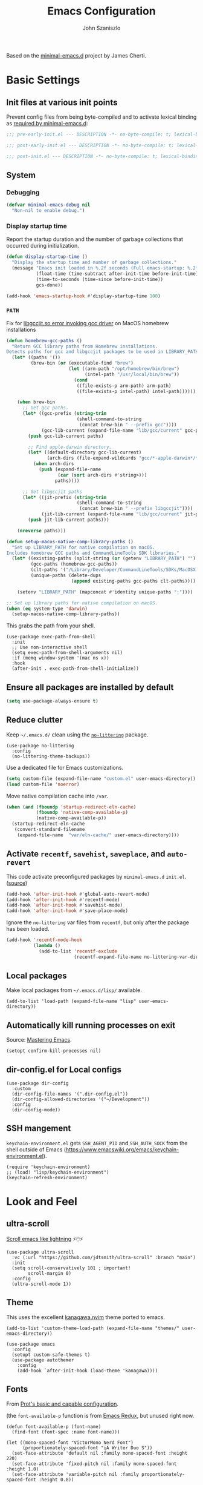 #+TITLE: Emacs Configuration
#+AUTHOR: John Szaniszlo
#+STARTUP: content
#+OPTIONS: toc:t

Based on the [[https://github.com/jamescherti/minimal-emacs.d/][minimal-emacs.d]] project by James Cherti.

* Basic Settings

** Init files at various init points

Prevent config files from being byte-compiled and to activate lexical binding as [[https://github.com/jamescherti/minimal-emacs.d?tab=readme-ov-file#customizations-never-modify-initel-and-early-initel-modify-these-instead][required by minimal-emacs.d]]:

#+BEGIN_SRC emacs-lisp :tangle pre-early-init.el
  ;;; pre-early-init.el --- DESCRIPTION -*- no-byte-compile: t; lexical-binding: t; -*-
#+END_SRC

#+BEGIN_SRC emacs-lisp :tangle post-early-init.el
  ;;; post-early-init.el --- DESCRIPTION -*- no-byte-compile: t; lexical-binding: t; -*-
#+END_SRC

#+BEGIN_SRC emacs-lisp :tangle post-init.el
  ;;; post-init.el --- DESCRIPTION -*- no-byte-compile: t; lexical-binding: t; -*-
#+END_SRC

** System

*** Debugging

#+begin_src emacs-lisp :tangle pre-early-init.el
  (defvar minimal-emacs-debug nil
    "Non-nil to enable debug.")
#+end_src

*** Display startup time

Report the startup duration and the number of garbage collections that occurred during initialization.

#+begin_src emacs-lisp :tangle pre-early-init.el
(defun display-startup-time ()
  "Display the startup time and number of garbage collections."
  (message "Emacs init loaded in %.2f seconds (Full emacs-startup: %.2fs) with %d garbage collections."
           (float-time (time-subtract after-init-time before-init-time))
           (time-to-seconds (time-since before-init-time))
           gcs-done))

(add-hook 'emacs-startup-hook #'display-startup-time 100)
#+end_src

*** ~PATH~

Fix for [[https://github.com/d12frosted/homebrew-emacs-plus/issues/733][libgccjit.so error invoking gcc driver]] on MacOS homebrew installations

#+begin_src emacs-lisp :tangle pre-early-init.el
(defun homebrew-gcc-paths ()
  "Return GCC library paths from Homebrew installations.
Detects paths for gcc and libgccjit packages to be used in LIBRARY_PATH."
  (let* ((paths '())
         (brew-bin (or (executable-find "brew")
                       (let ((arm-path "/opt/homebrew/bin/brew")
                             (intel-path "/usr/local/bin/brew"))
                         (cond
                          ((file-exists-p arm-path) arm-path)
                          ((file-exists-p intel-path) intel-path))))))

    (when brew-bin
      ;; Get gcc paths.
      (let* ((gcc-prefix (string-trim
                          (shell-command-to-string
                           (concat brew-bin " --prefix gcc"))))
             (gcc-lib-current (expand-file-name "lib/gcc/current" gcc-prefix)))
        (push gcc-lib-current paths)

        ;; Find apple-darwin directory.
        (let* ((default-directory gcc-lib-current)
               (arch-dirs (file-expand-wildcards "gcc/*-apple-darwin*/*[0-9]")))
          (when arch-dirs
            (push (expand-file-name
                   (car (sort arch-dirs #'string>)))
                  paths))))

      ;; Get libgccjit paths
      (let* ((jit-prefix (string-trim
                          (shell-command-to-string
                           (concat brew-bin " --prefix libgccjit"))))
             (jit-lib-current (expand-file-name "lib/gcc/current" jit-prefix)))
        (push jit-lib-current paths)))

    (nreverse paths)))

(defun setup-macos-native-comp-library-paths ()
  "Set up LIBRARY_PATH for native compilation on macOS.
Includes Homebrew GCC paths and CommandLineTools SDK libraries."
  (let* ((existing-paths (split-string (or (getenv "LIBRARY_PATH") "") ":" t))
         (gcc-paths (homebrew-gcc-paths))
         (clt-paths '("/Library/Developer/CommandLineTools/SDKs/MacOSX.sdk/usr/lib"))
         (unique-paths (delete-dups
                        (append existing-paths gcc-paths clt-paths))))

    (setenv "LIBRARY_PATH" (mapconcat #'identity unique-paths ":"))))

;; Set up library paths for native compilation on macOS.
(when (eq system-type 'darwin)
  (setup-macos-native-comp-library-paths))
#+end_src

This grabs the path from your shell.

#+begin_src elisp :tangle post-init.el
  (use-package exec-path-from-shell
    :init
    ;; Use non-interactive shell
    (setq exec-path-from-shell-arguments nil)
    :if (memq window-system '(mac ns x))
    :hook
    (after-init . exec-path-from-shell-initialize))
#+end_src

** Ensure all packages are installed by default

#+BEGIN_SRC emacs-lisp :tangle post-init.el
  (setq use-package-always-ensure t)
#+END_SRC

** Reduce clutter

Keep ~~/.emacs.d/~ clean using the [[https://github.com/emacscollective/no-littering][~no-littering~]] package.

#+begin_src elisp :tangle post-init.el
  (use-package no-littering
    :config
    (no-littering-theme-backups))
#+end_src

Use a dedicated file for Emacs customizations.

#+begin_src emacs-lisp :tangle post-init.el
  (setq custom-file (expand-file-name "custom.el" user-emacs-directory))
  (load custom-file 'noerror)
#+end_src

Move native compilation cache into ~/var~.

#+begin_src emacs-lisp :tangle post-early-init.el
  (when (and (fboundp 'startup-redirect-eln-cache)
             (fboundp 'native-comp-available-p)
             (native-comp-available-p))
    (startup-redirect-eln-cache
     (convert-standard-filename
      (expand-file-name  "var/eln-cache/" user-emacs-directory))))
#+end_src

** Activate ~recentf~, ~savehist~, ~saveplace~, and ~auto-revert~

This code activate preconfigured packages by =minimal-emacs.d= ~init.el~. ([[https://github.com/jamescherti/minimal-emacs.d?tab=readme-ov-file#how-to-activate-recentf-savehist-saveplace-and-auto-revert][source]])

#+begin_src emacs-lisp :tangle post-init.el
  (add-hook 'after-init-hook #'global-auto-revert-mode)
  (add-hook 'after-init-hook #'recentf-mode)
  (add-hook 'after-init-hook #'savehist-mode)
  (add-hook 'after-init-hook #'save-place-mode)
#+end_src

Ignore the ~no-littering~ var files from ~recentf~, but only after the package has been loaded.

#+begin_src emacs-lisp :tangle post-init.el
  (add-hook 'recentf-mode-hook
            (lambda ()
              (add-to-list 'recentf-exclude
                           (recentf-expand-file-name no-littering-var-directory))))
#+end_src

** Local packages

Make local packages from ~~/.emacs.d/lisp/~ available.

#+begin_src elisp :tangle post-init.el
  (add-to-list 'load-path (expand-file-name "lisp" user-emacs-directory))
#+end_src

** Automatically kill running processes on exit

Source: [[https://emacsredux.com/blog/2020/07/18/automatically-kill-running-processes-on-exit/][Mastering Emacs]].

#+begin_src elisp :tangle post-init.el
  (setopt confirm-kill-processes nil)
#+end_src

** dir-config.el for Local configs

#+begin_src elisp :tangle post-init.el
  (use-package dir-config
    :custom
    (dir-config-file-names '(".dir-config.el"))
    (dir-config-allowed-directories '("~/Development"))
    :config
    (dir-config-mode))
#+end_src

** SSH mangement

~keychain-environment.el~ gets ~SSH_AGENT_PID~ and ~SSH_AUTH_SOCK~ from the shell outside of Emacs (https://www.emacswiki.org/emacs/keychain-environment.el).

#+begin_src elisp :tangle post-init.el
  (require 'keychain-environment)
  ;; (load! "lisp/keychain-environment")
  (keychain-refresh-environment)
#+end_src

* Look and Feel
** ultra-scroll

[[https://github.com/jdtsmith/ultra-scroll][Scroll emacs like lightning]] ⚡🖱️⚡

#+begin_src elisp :tangle post-init.el
  (use-package ultra-scroll
    :vc (:url "https://github.com/jdtsmith/ultra-scroll" :branch "main")
    :init
    (setq scroll-conservatively 101 ; important!
          scroll-margin 0)
    :config
    (ultra-scroll-mode 1))
#+end_src

** Theme

This uses the excellent [[https://github.com/rebelot/kanagawa.nvim][kanagawa.nvim]] theme ported to emacs.

#+begin_src elisp :tangle post-init.el
  (add-to-list 'custom-theme-load-path (expand-file-name "themes/" user-emacs-directory))

  (use-package emacs
    :config
    (setopt custom-safe-themes t)
    (use-package autothemer
      :config
      (add-hook `after-init-hook (load-theme 'kanagawa))))
#+end_src

** Fonts

From [[https://protesilaos.com/codelog/2024-11-28-basic-emacs-configuration/#h:c7528f3d-9fc8-49e5-9468-6868fb5c07b5][Prot's basic and capable configuration]].

(the ~font-available-p~ function is from [[https://emacsredux.com/blog/2021/12/22/check-if-a-font-is-available-with-emacs-lisp/][Emacs Redux]], but unused right now.

#+begin_src elisp :tangle post-init.el
  (defun font-available-p (font-name)
    (find-font (font-spec :name font-name)))

  (let ((mono-spaced-font "VictorMono Nerd Font")
        (proportionately-spaced-font "iA Writer Duo S"))
    (set-face-attribute 'default nil :family mono-spaced-font :height 220)
    (set-face-attribute 'fixed-pitch nil :family mono-spaced-font :height 1.0)
    (set-face-attribute 'variable-pitch nil :family proportionately-spaced-font :height 0.8))
#+end_src

#+begin_src elisp :tangle post-init.el
  (use-package mixed-pitch
    :hook
    (text-mode . mixed-pitch-mode))
#+end_src

** Golden ratio window sizes

Keep window sizes reasonable.

#+begin_src elisp :tangle post-init.el
  (use-package golden-ratio
    :diminish golden-ratio-mode
    :init
    (golden-ratio-mode 1)
    :custom
    (golden-ratio-auto-scale t))
#+end_src

** Cursor
[[https://pragmaticemacs.wordpress.com/2017/10/01/adaptive-cursor-width/][
Adaptive cursor width]]: make cursor the width of the character it is under. i.e. full width of a TAB.

#+begin_src elisp :tangle post-init.el
  (setq x-stretch-cursor t)
#+end_src

** Line numbers

Display line numbers in programming mode.

#+begin_src elisp :tangle post-init.el
  (add-hook 'prog-mode-hook 'display-line-numbers-mode)
  (setopt display-line-numbers-width 3)           ; Set a minimum width
  (setopt display-line-numbers-type 'relative)    ; Relative line numbers
#+end_src

** Text wrapping

Nice line wrapping when working with text. (Bedrock Emacs)

#+begin_src elisp :tangle post-init.el
  (add-hook 'text-mode-hook 'visual-line-mode)
#+end_src

** Highlight line

Modes to highlight the current line with.

#+begin_src elisp :tangle post-init.el
  (let ((hl-line-hooks '(text-mode-hook prog-mode-hook)))
    (mapc (lambda (hook) (add-hook hook 'hl-line-mode)) hl-line-hooks))
#+end_src

** Underlines

Prettier underlines from Bedrock Emacs

#+begin_src elisp :tangle post-init.el
  (setopt x-underline-at-descent-line nil)
#+end_src

By default, do underline trailing spaces from Bedrock Emacs

#+begin_src elisp :tangle post-init.el
  (setopt show-trailing-whitespace t)
#+end_src

* Interface
** Use ibuffer instead of list-buffers

~ibuffer~ is ~list-buffers~'s bigger brother from Mastering Emacs.

#+begin_src elisp :tangle post-init.el
  (global-set-key [remap list-buffers] 'ibuffer)
#+end_src

** Always use ~y~ and ~n~ as answers.

~yes-or-no-p~ will use ~y-or-n-p~. No more typing ~yes~.

#+begin_src elisp :tangle post-init.el
  (setopt use-short-answers t)
#+end_src

** Make C-g a bit more helpful

Copied from Prot's [[https://protesilaos.com/codelog/2024-11-28-basic-emacs-configuration/#h:1e468b2a-9bee-4571-8454-e3f5462d9321][basic and capable configuration]].

#+begin_src elisp :tangle post-init.el
  (defun prot/keyboard-quit-dwim ()
    "Do-What-I-Mean behaviour for a general `keyboard-quit'.

  The generic `keyboard-quit' does not do the expected thing when
  the minibuffer is open.  Whereas we want it to close the
  minibuffer, even without explicitly focusing it.

  The DWIM behaviour of this command is as follows:

  - When the region is active, disable it.
  - When a minibuffer is open, but not focused, close the minibuffer.
  - When the Completions buffer is selected, close it.
  - In every other case use the regular `keyboard-quit'."
    (interactive)
    (cond
     ((region-active-p)
      (keyboard-quit))
     ((derived-mode-p 'completion-list-mode)
      (delete-completion-window))
     ((> (minibuffer-depth) 0)
      (abort-recursive-edit))
     (t
      (keyboard-quit))))

  (global-set-key [remap keyboard-quit] 'prot/keyboard-quit-dwim)
#+end_src

** Which-Key

Show a popup of available keybindings when typing a key sequence.

#+begin_src elisp :tangle post-init.el
  (use-package which-key
    :config
    (which-key-mode))
#+end_src

* Development/Workspace
** Magit

Enable and use the excellent magit

#+begin_src elisp :tangle post-init.el
  (use-package magit
    :bind (("C-c m s" . magit-status))
    :custom
    ;; Improve readability of diffs
    (magit-diff-refine-hunk 'all))
#+end_src

Speed up magit on macos

#+begin_src elisp :tangle post-init.el
  (use-package magit
    :if (eq system-type 'darwin)
    :custom
    (magit-git-executable "/opt/homebrew/bin/git"))
#+end_src

Highlight diffs in files

#+begin_src elisp :tangle post-init.el
  (use-package diff-hl
    :hook ((prog-mode . diff-hl-mode)
           (prog-mode . diff-hl-flydiff-mode)))
#+end_src

** Common file modes

#+begin_src elisp :tangle post-init.el
  (use-package markdown-mode)
  (use-package yaml-mode)
  (use-package json-mode)
  (use-package toml-mode)
  (use-package conf-mode)

  (use-package nix-mode)
#+end_src

Local file-mode packages
#+begin_src elisp :tangle post-init.el
  (require 'odin-mode)
#+end_src

** Use tree-sitter

#+begin_src elisp :tangle post-init.el
  (use-package treesit-auto
    :custom
    (treesit-auto-install 'prompt)
    :config
    (treesit-auto-add-to-auto-mode-alist 'all)
    (global-treesit-auto-mode))
#+end_src

** Use .editorconfig

#+begin_src elisp :tangle post-init.el
  (use-package editorconfig
    :hook
    (after-init . (lambda () (editorconfig-mode 1))))
#+end_src

** Parenthesis Matching

#+begin_src elisp :tangle post-init.el
  (add-hook 'prog-mode-hook 'electric-pair-mode)
#+end_src

** Code Folding
Use origami for code folding
#+begin_src elisp :tangle post-init.el
  (use-package origami
    :hook (prog-mode . origami-mode))
#+end_src
** Move Text
Move text in an elegant way.
#+begin_src elisp :tangle post-init.el
    (use-package move-text
      :bind (("M-p" . move-text-up)
             ("M-n" . move-text-down)))
#+end_src
** Interactive Do
Enable ido-mode
#+begin_src elisp :tangle post-init.el
(setq ido-enable-flex-matching t)
(setq ido-doeverywhere t)
(ido-mode 1)
#+end_src
** Highlight Comment Annotations

#+begin_src elisp :tangle post-init.el
  (defun fx/highlight-todo-keywords ()
    "Add custom keywords for highlighting TODOs and similar annotations."
    (font-lock-add-keywords nil
			    '(("\\<\\(TODO\\|FIXME\\|BUG\\|HACK\\|NOTE\\|REVIEW\\|DEPRECATED\\):" 1 font-lock-warning-face t))))
#+end_src

Add custom words to ~prog-mode~.

#+begin_src elisp :tangle post-init.el
  (add-hook 'prog-mode-hook 'fx/highlight-todo-keywords)
#+end_src

** Distraction Free Writing
#+begin_src elisp :tangle post-init.el
  (use-package darkroom)
#+end_src
** Terminal emulator (vterm)

[[https://github.com/akermu/emacs-libvterm][Emacs-libvterm]] is fully-fledged terminal emulator. It requires [[https://github.com/akermu/emacs-libvterm?tab=readme-ov-file#shell-side-configuration][shell-side configuration]] in ~.zshrc~.

#+begin_src elisp :tangle post-init.el
  (use-package vterm
    :defer t
    :commands vterm
    :bind (("C-c t" . vterm))
    :config
    ;; Speed up vterm
    (setq vterm-timer-delay 0.01)
    ;; Free up F7-F9 to be used for popper mode
    (define-key vterm-mode-map (kbd "<f7>") nil)
    (define-key vterm-mode-map (kbd "<f8>") nil)
    (define-key vterm-mode-map (kbd "<f9>") nil))
#+end_src
* Other
** Reload Init

Helper to reload init file

#+begin_src elisp :tangle post-init.el
  (defun reload-init-file ()
    "Reload the user's init file."
    (interactive)
    (load-file user-init-file)
    (keychain-refresh-environment))
#+end_src

Define a key to reload init file

#+begin_src elisp :tangle post-init.el
(bind-key "C-c r i" 'reload-init-file)
#+end_src

* tangle post-init.el on save
;; Local Variables:
;; eval: (add-hook 'after-save-hook (lambda () (org-babel-tangle)) nil 'make-it-local)
;; End:
